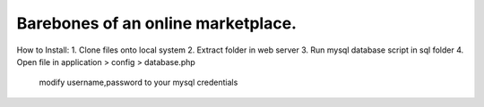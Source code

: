 ###################
Barebones of an online marketplace.
###################
How to Install:
1. Clone files onto local system
2. Extract folder in web server
3. Run mysql database script in sql folder
4. Open file in application > config > database.php
   modify username,password to your mysql credentials
